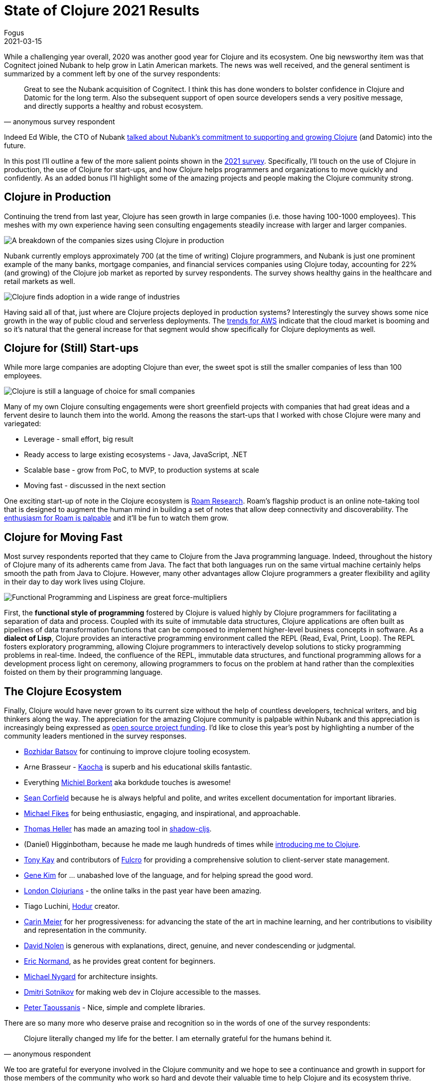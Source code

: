 = State of Clojure 2021 Results
Fogus
2021-03-15
:jbake-type: post

ifdef::env-github,env-browser[:outfilesuffix: .adoc]

While a challenging year overall, 2020 was another good year for Clojure and its ecosystem. One big newsworthy item was that Cognitect joined Nubank to help grow in Latin American markets. The news was well received, and the general sentiment is summarized by a comment left by one of the survey respondents:

[quote, anonymous survey respondent]
Great to see the Nubank acquisition of Cognitect. I think this has done wonders to bolster confidence in Clojure and Datomic for the long term. Also the subsequent support of open source developers sends a very positive message, and directly supports a healthy and robust ecosystem.

Indeed Ed Wible, the CTO of Nubank https://building.nubank.com.br/welcoming-cognitect-nubank[talked about Nubank’s commitment to supporting and growing Clojure] (and Datomic) into the future.

In this post I'll outline a few of the more salient points shown in the https://www.surveymonkey.com/results/SM-S2L8NR6K9[2021 survey]. Specifically, I'll touch on the use of Clojure in production, the use of Clojure for start-ups, and how Clojure helps programmers and organizations to move quickly and confidently. As an added bonus I'll highlight some of the amazing projects and people making the Clojure community strong.

== Clojure in Production

Continuing the trend from last year, Clojure has seen growth in large companies (i.e. those having 100-1000 employees). This meshes with my own experience having seen consulting engagements steadily increase with larger and larger companies.

image::/images/content/news/2021-03-15/sizes.png[A breakdown of the companies sizes using Clojure in production,align="center"]

Nubank currently employs approximately 700 (at the time of writing) Clojure programmers, and Nubank is just one prominent example of the many banks, mortgage companies, and financial services companies using Clojure today, accounting for 22% (and growing) of the Clojure job market as reported by survey respondents. The survey shows healthy gains in the healthcare and retail markets as well.

image::/images/content/news/2021-03-15/industries.png[Clojure finds adoption in a wide range of industries,align="center"]

Having said all of that, just where are Clojure projects deployed in production systems? Interestingly the survey shows some nice growth in the way of public cloud and serverless deployments. The https://www.investopedia.com/how-amazon-makes-money-4587523[trends for AWS] indicate that the cloud market is booming and so it's natural that the general increase for that segment would show specifically for Clojure deployments as well. 

== Clojure for (Still) Start-ups

While more large companies are adopting Clojure than ever, the sweet spot is still the smaller companies of less than 100 employees.

image::/images/content/news/2021-03-15/lgvssmall.png[Clojure is still a language of choice for small companies,align="center"]

Many of my own Clojure consulting engagements were short greenfield projects with companies that had great ideas and a fervent desire to launch them into the world. Among the reasons the start-ups that I worked with chose Clojure were many and variegated:

* Leverage - small effort, big result
* Ready access to large existing ecosystems - Java, JavaScript, .NET
* Scalable base - grow from PoC, to MVP, to production systems at scale
* Moving fast - discussed in the next section

One exciting start-up of note in the Clojure ecosystem is https://roamresearch.com[Roam Research]. Roam's flagship product is an online note-taking tool that is designed to augment the human mind in building a set of notes that allow deep connectivity and discoverability. The https://www.theinformation.com/articles/a-200-million-seed-valuation-for-roam-shows-investor-frenzy-for-note-taking-apps[enthusiasm for Roam is palpable] and it’ll be fun to watch them grow.

== Clojure for Moving Fast

Most survey respondents reported that they came to Clojure from the Java programming language. Indeed, throughout the history of Clojure many of its adherents came from Java. The fact that both languages run on the same virtual machine certainly helps smooth the path from Java to Clojure. However, many other advantages allow Clojure programmers a greater flexibility and agility in their day to day work lives using Clojure.

image::/images/content/news/2021-03-15/features.png[Functional Programming and Lispiness are great force-multipliers,align="center"]

First, the *functional style of programming* fostered by Clojure is valued highly by Clojure programmers for facilitating a separation of data and process. Coupled with its suite of immutable data structures, Clojure applications are often built as pipelines of data transformation functions that can be composed to implement higher-level business concepts in software. As a *dialect of Lisp*, Clojure provides an interactive programming environment called the REPL (Read, Eval, Print, Loop). The REPL fosters exploratory programming, allowing Clojure programmers to interactively develop solutions to sticky programming problems in real-time. Indeed, the confluence of the REPL, immutable data structures, and functional programming allows for a development process light on ceremony, allowing programmers to focus on the problem at hand rather than the complexities foisted on them by their programming language.

== The Clojure Ecosystem

Finally, Clojure would have never grown to its current size without the help of countless developers, technical writers, and big thinkers along the way. The appreciation for the amazing Clojure community is palpable within Nubank and this appreciation is increasingly being expressed as https://github.com/orgs/nubank/sponsoring[open source project funding]. I'd like to close this year's post by highlighting a number of the community leaders mentioned in the survey responses.

* https://github.com/bbatsov[Bozhidar Batsov] for continuing to improve clojure tooling ecosystem.
* Arne Brasseur - https://github.com/lambdaisland/kaocha[Kaocha] is superb and his educational skills fantastic.
* Everything https://github.com/borkdude[Michiel Borkent] aka borkdude touches is awesome!
* https://github.com/seancorfield[Sean Corfield] because he is always helpful and polite, and writes excellent documentation for important libraries.
* https://github.com/mfikes[Michael Fikes] for being enthusiastic, engaging, and inspirational, and approachable.
* https://github.com/thheller[Thomas Heller] has made an amazing tool in https://github.com/thheller/shadow-cljs[shadow-cljs].
* (Daniel) Higginbotham, because he made me laugh hundreds of times while https://www.braveclojure.com[introducing me to Clojure].
* https://github.com/awkay[Tony Kay] and contributors of https://github.com/fulcrologic/fulcro[Fulcro] for providing a comprehensive solution to client-server state management. 
* http://www.realgenekim.me[Gene Kim] for … unabashed love of the language, and for helping spread the good word.
* https://www.londonclojurians.org[London Clojurians] - the online talks in the past year have been amazing.
* Tiago Luchini, https://github.com/hodur-org[Hodur] creator. 
* https://github.com/gigasquid[Carin Meier] for her progressiveness: for advancing the state of the art in machine learning, and her contributions to visibility and representation in the community.
* https://github.com/swannodette[David Nolen] is generous with explanations, direct, genuine, and never condescending or judgmental.
* https://lispcast.com[Eric Normand], as he provides great content for beginners.
* https://www.michaelnygard.com[Michael Nygard] for architecture insights.
* https://github.com/yogthos[Dmitri Sotnikov] for making web dev in Clojure accessible to the masses.
* https://github.com/ptaoussanis[Peter Taoussanis] - Nice, simple and complete libraries.

There are so many more who deserve praise and recognition so in the words of one of the survey respondents:

[quote, anonymous respondent]
Clojure literally changed my life for the better. I am eternally grateful for the humans behind it. 

We too are grateful for everyone involved in the Clojure community and we hope to see a continuance and growth in support for those members of the community who work so hard and devote their valuable time to help Clojure and its ecosystem thrive.

== Full Results
If you’d like to dig into the full results, you can find the complete set of data from this and former years here:

* https://www.surveymonkey.com/results/SM-S2L8NR6K9[2021]
* https://www.surveymonkey.com/results/SM-CDBF7CYT7/[2020]
* https://www.surveymonkey.com/results/SM-S9JVNXNQV/[2019]
* https://www.surveymonkey.com/results/SM-9BC5FNJ68/[2018]
* https://www.surveymonkey.com/results/SM-7K6NXJY3/[2016]
* http://blog.cognitect.com/blog/2016/1/28/state-of-clojure-2015-survey-results[2015]
* http://blog.cognitect.com/blog/2014/10/20/results-of-2014-state-of-clojure-and-clojurescript-survey[2014]
* https://cemerick.com/blog/2013/11/18/results-of-the-2013-state-of-clojure-clojurescript-survey.html[2013]
* https://cemerick.com/blog/2012/08/06/results-of-the-2012-state-of-clojure-survey.html[2012]
* https://cemerick.com/blog/2011/07/11/results-of-the-2011-state-of-clojure-survey.html[2011]
* https://cemerick.com/blog/2010/06/07/results-from-the-state-of-clojure-summer-2010-survey.html[2010]

Thanks again for using Clojure and ClojureScript and participating in the survey!
